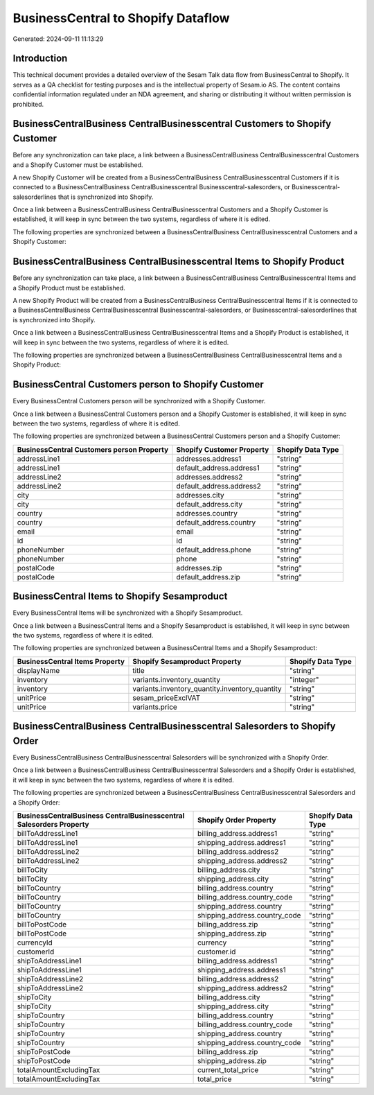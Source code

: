 ===================================
BusinessCentral to Shopify Dataflow
===================================

Generated: 2024-09-11 11:13:29

Introduction
------------

This technical document provides a detailed overview of the Sesam Talk data flow from BusinessCentral to Shopify. It serves as a QA checklist for testing purposes and is the intellectual property of Sesam.io AS. The content contains confidential information regulated under an NDA agreement, and sharing or distributing it without written permission is prohibited.

BusinessCentralBusiness CentralBusinesscentral Customers to Shopify Customer
----------------------------------------------------------------------------
Before any synchronization can take place, a link between a BusinessCentralBusiness CentralBusinesscentral Customers and a Shopify Customer must be established.

A new Shopify Customer will be created from a BusinessCentralBusiness CentralBusinesscentral Customers if it is connected to a BusinessCentralBusiness CentralBusinesscentral Businesscentral-salesorders, or Businesscentral-salesorderlines that is synchronized into Shopify.

Once a link between a BusinessCentralBusiness CentralBusinesscentral Customers and a Shopify Customer is established, it will keep in sync between the two systems, regardless of where it is edited.

The following properties are synchronized between a BusinessCentralBusiness CentralBusinesscentral Customers and a Shopify Customer:

.. list-table::
   :header-rows: 1

   * - BusinessCentralBusiness CentralBusinesscentral Customers Property
     - Shopify Customer Property
     - Shopify Data Type


BusinessCentralBusiness CentralBusinesscentral Items to Shopify Product
-----------------------------------------------------------------------
Before any synchronization can take place, a link between a BusinessCentralBusiness CentralBusinesscentral Items and a Shopify Product must be established.

A new Shopify Product will be created from a BusinessCentralBusiness CentralBusinesscentral Items if it is connected to a BusinessCentralBusiness CentralBusinesscentral Businesscentral-salesorders, or Businesscentral-salesorderlines that is synchronized into Shopify.

Once a link between a BusinessCentralBusiness CentralBusinesscentral Items and a Shopify Product is established, it will keep in sync between the two systems, regardless of where it is edited.

The following properties are synchronized between a BusinessCentralBusiness CentralBusinesscentral Items and a Shopify Product:

.. list-table::
   :header-rows: 1

   * - BusinessCentralBusiness CentralBusinesscentral Items Property
     - Shopify Product Property
     - Shopify Data Type


BusinessCentral Customers person to Shopify Customer
----------------------------------------------------
Every BusinessCentral Customers person will be synchronized with a Shopify Customer.

Once a link between a BusinessCentral Customers person and a Shopify Customer is established, it will keep in sync between the two systems, regardless of where it is edited.

The following properties are synchronized between a BusinessCentral Customers person and a Shopify Customer:

.. list-table::
   :header-rows: 1

   * - BusinessCentral Customers person Property
     - Shopify Customer Property
     - Shopify Data Type
   * - addressLine1
     - addresses.address1
     - "string"
   * - addressLine1
     - default_address.address1
     - "string"
   * - addressLine2
     - addresses.address2
     - "string"
   * - addressLine2
     - default_address.address2
     - "string"
   * - city
     - addresses.city
     - "string"
   * - city
     - default_address.city
     - "string"
   * - country
     - addresses.country
     - "string"
   * - country
     - default_address.country
     - "string"
   * - email
     - email
     - "string"
   * - id
     - id
     - "string"
   * - phoneNumber
     - default_address.phone
     - "string"
   * - phoneNumber
     - phone
     - "string"
   * - postalCode
     - addresses.zip
     - "string"
   * - postalCode
     - default_address.zip
     - "string"


BusinessCentral Items to Shopify Sesamproduct
---------------------------------------------
Every BusinessCentral Items will be synchronized with a Shopify Sesamproduct.

Once a link between a BusinessCentral Items and a Shopify Sesamproduct is established, it will keep in sync between the two systems, regardless of where it is edited.

The following properties are synchronized between a BusinessCentral Items and a Shopify Sesamproduct:

.. list-table::
   :header-rows: 1

   * - BusinessCentral Items Property
     - Shopify Sesamproduct Property
     - Shopify Data Type
   * - displayName
     - title
     - "string"
   * - inventory
     - variants.inventory_quantity
     - "integer"
   * - inventory
     - variants.inventory_quantity.inventory_quantity
     - "string"
   * - unitPrice
     - sesam_priceExclVAT
     - "string"
   * - unitPrice
     - variants.price
     - "string"


BusinessCentralBusiness CentralBusinesscentral Salesorders to Shopify Order
---------------------------------------------------------------------------
Every BusinessCentralBusiness CentralBusinesscentral Salesorders will be synchronized with a Shopify Order.

Once a link between a BusinessCentralBusiness CentralBusinesscentral Salesorders and a Shopify Order is established, it will keep in sync between the two systems, regardless of where it is edited.

The following properties are synchronized between a BusinessCentralBusiness CentralBusinesscentral Salesorders and a Shopify Order:

.. list-table::
   :header-rows: 1

   * - BusinessCentralBusiness CentralBusinesscentral Salesorders Property
     - Shopify Order Property
     - Shopify Data Type
   * - billToAddressLine1
     - billing_address.address1
     - "string"
   * - billToAddressLine1
     - shipping_address.address1
     - "string"
   * - billToAddressLine2
     - billing_address.address2
     - "string"
   * - billToAddressLine2
     - shipping_address.address2
     - "string"
   * - billToCity
     - billing_address.city
     - "string"
   * - billToCity
     - shipping_address.city
     - "string"
   * - billToCountry
     - billing_address.country
     - "string"
   * - billToCountry
     - billing_address.country_code
     - "string"
   * - billToCountry
     - shipping_address.country
     - "string"
   * - billToCountry
     - shipping_address.country_code
     - "string"
   * - billToPostCode
     - billing_address.zip
     - "string"
   * - billToPostCode
     - shipping_address.zip
     - "string"
   * - currencyId
     - currency
     - "string"
   * - customerId
     - customer.id
     - "string"
   * - shipToAddressLine1
     - billing_address.address1
     - "string"
   * - shipToAddressLine1
     - shipping_address.address1
     - "string"
   * - shipToAddressLine2
     - billing_address.address2
     - "string"
   * - shipToAddressLine2
     - shipping_address.address2
     - "string"
   * - shipToCity
     - billing_address.city
     - "string"
   * - shipToCity
     - shipping_address.city
     - "string"
   * - shipToCountry
     - billing_address.country
     - "string"
   * - shipToCountry
     - billing_address.country_code
     - "string"
   * - shipToCountry
     - shipping_address.country
     - "string"
   * - shipToCountry
     - shipping_address.country_code
     - "string"
   * - shipToPostCode
     - billing_address.zip
     - "string"
   * - shipToPostCode
     - shipping_address.zip
     - "string"
   * - totalAmountExcludingTax
     - current_total_price
     - "string"
   * - totalAmountExcludingTax
     - total_price
     - "string"

